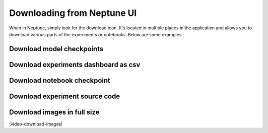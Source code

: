 .. _download-from-neptune-ui:

Downloading from Neptune UI
===========================
When in Neptune, simply look for the download icon. It's located in multiple places in the application and allows you to download various parts of the experiments or notebooks. Below are some examples:

Download model checkpoints
--------------------------
.. image:: ../_static/images/organizing-and-exploring-results-in-the-ui/download-from-ui/download-artifact.png
   :target: ../_static/images/organizing-and-exploring-results-in-the-ui/download-from-ui/download-artifact.png
   :alt: Download model checkpoint

Download experiments dashboard as csv
-------------------------------------
.. image:: ../_static/images/organizing-and-exploring-results-in-the-ui/download-from-ui/download-dashboard.png
   :target: ../_static/images/organizing-and-exploring-results-in-the-ui/download-from-ui/download-dashboard.png
   :alt: Download experiments dashboard as csv

Download notebook checkpoint
----------------------------
.. image:: ../_static/images/organizing-and-exploring-results-in-the-ui/download-from-ui/download-notebook.png
   :target: ../_static/images/organizing-and-exploring-results-in-the-ui/download-from-ui/download-notebook.png
   :alt: Download notebook checkpoint

Download experiment source code
-------------------------------
.. image:: ../_static/images/organizing-and-exploring-results-in-the-ui/download-from-ui/download-source-code.png
   :target: ../_static/images/organizing-and-exploring-results-in-the-ui/download-from-ui/download-source-code.png
   :alt: Download source code

Download images in full size
----------------------------
|video-download-images|

.. Videos

.. |video-download-images| raw:: html

    <div style="position: relative; padding-bottom: 56.25%; height: 0;"><iframe src="https://www.loom.com/embed/67845d4bb7a141fbbd40c0674cd2dd4a" frameborder="0" webkitallowfullscreen mozallowfullscreen allowfullscreen style="position: absolute; top: 0; left: 0; width: 100%; height: 100%;"></iframe></div>
